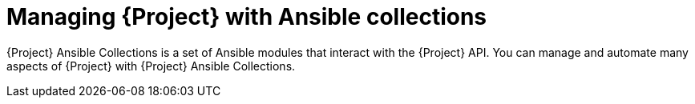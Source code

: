 [id="Managing_Project_with_Ansible_Collections_{context}"]
= Managing {Project} with Ansible collections

{Project} Ansible Collections is a set of Ansible modules that interact with the {Project} API.
You can manage and automate many aspects of {Project} with {Project} Ansible Collections.

ifeval::["{context}" == "planning"]
.Additional resources
* See {ManagingConfigurationsAnsibleDocURL}[_{ManagingConfigurationsAnsibleDocTitle}_].
* See {AdministeringDocURL}managing_project_with_ansible_collections_admin[_{AdministeringDocTitle}_].
endif::[]
